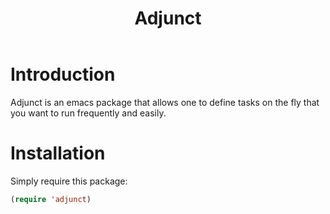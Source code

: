 #+TITLE: Adjunct

* Introduction
Adjunct is an emacs package that allows one to define tasks on the fly
that you want to run frequently and easily.

* Installation
Simply require this package:

#+begin_src emacs-lisp
(require 'adjunct)
#+end_src
